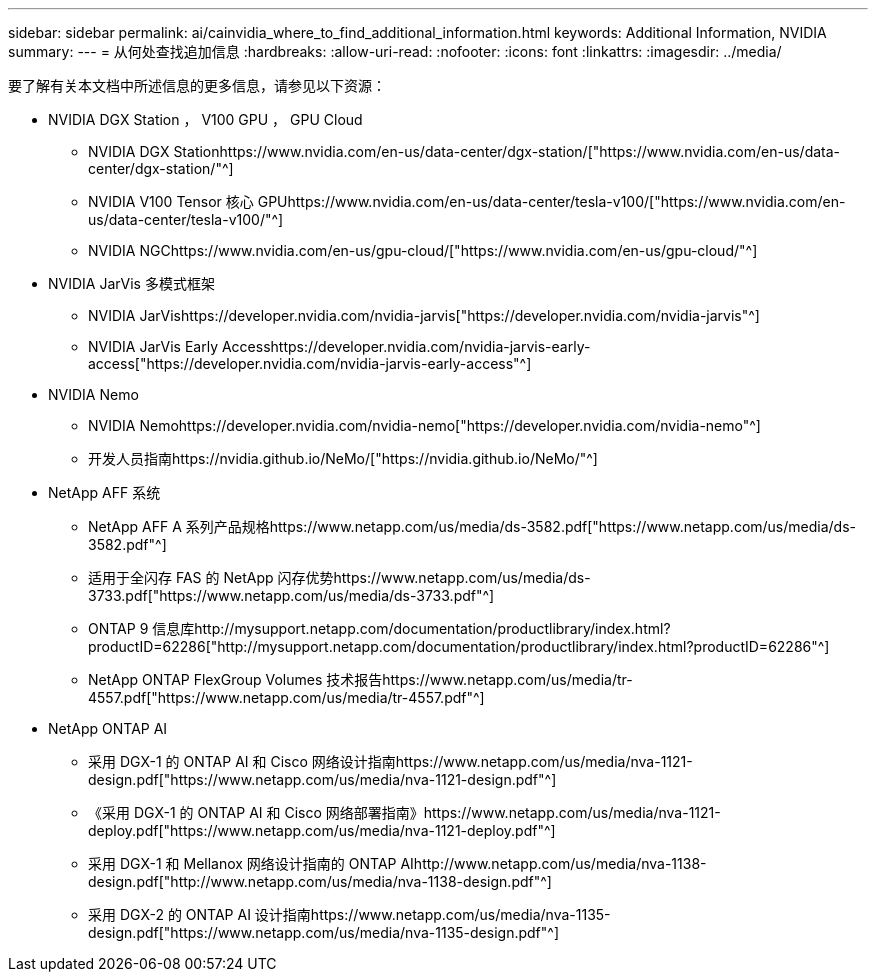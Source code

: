 ---
sidebar: sidebar 
permalink: ai/cainvidia_where_to_find_additional_information.html 
keywords: Additional Information, NVIDIA 
summary:  
---
= 从何处查找追加信息
:hardbreaks:
:allow-uri-read: 
:nofooter: 
:icons: font
:linkattrs: 
:imagesdir: ../media/


[role="lead"]
要了解有关本文档中所述信息的更多信息，请参见以下资源：

* NVIDIA DGX Station ， V100 GPU ， GPU Cloud
+
** NVIDIA DGX Stationhttps://www.nvidia.com/en-us/data-center/dgx-station/["https://www.nvidia.com/en-us/data-center/dgx-station/"^]
** NVIDIA V100 Tensor 核心 GPUhttps://www.nvidia.com/en-us/data-center/tesla-v100/["https://www.nvidia.com/en-us/data-center/tesla-v100/"^]
** NVIDIA NGChttps://www.nvidia.com/en-us/gpu-cloud/["https://www.nvidia.com/en-us/gpu-cloud/"^]


* NVIDIA JarVis 多模式框架
+
** NVIDIA JarVishttps://developer.nvidia.com/nvidia-jarvis["https://developer.nvidia.com/nvidia-jarvis"^]
** NVIDIA JarVis Early Accesshttps://developer.nvidia.com/nvidia-jarvis-early-access["https://developer.nvidia.com/nvidia-jarvis-early-access"^]


* NVIDIA Nemo
+
** NVIDIA Nemohttps://developer.nvidia.com/nvidia-nemo["https://developer.nvidia.com/nvidia-nemo"^]
** 开发人员指南https://nvidia.github.io/NeMo/["https://nvidia.github.io/NeMo/"^]


* NetApp AFF 系统
+
** NetApp AFF A 系列产品规格https://www.netapp.com/us/media/ds-3582.pdf["https://www.netapp.com/us/media/ds-3582.pdf"^]
** 适用于全闪存 FAS 的 NetApp 闪存优势https://www.netapp.com/us/media/ds-3733.pdf["https://www.netapp.com/us/media/ds-3733.pdf"^]
** ONTAP 9 信息库http://mysupport.netapp.com/documentation/productlibrary/index.html?productID=62286["http://mysupport.netapp.com/documentation/productlibrary/index.html?productID=62286"^]
** NetApp ONTAP FlexGroup Volumes 技术报告https://www.netapp.com/us/media/tr-4557.pdf["https://www.netapp.com/us/media/tr-4557.pdf"^]


* NetApp ONTAP AI
+
** 采用 DGX-1 的 ONTAP AI 和 Cisco 网络设计指南https://www.netapp.com/us/media/nva-1121-design.pdf["https://www.netapp.com/us/media/nva-1121-design.pdf"^]
** 《采用 DGX-1 的 ONTAP AI 和 Cisco 网络部署指南》https://www.netapp.com/us/media/nva-1121-deploy.pdf["https://www.netapp.com/us/media/nva-1121-deploy.pdf"^]
** 采用 DGX-1 和 Mellanox 网络设计指南的 ONTAP AIhttp://www.netapp.com/us/media/nva-1138-design.pdf["http://www.netapp.com/us/media/nva-1138-design.pdf"^]
** 采用 DGX-2 的 ONTAP AI 设计指南https://www.netapp.com/us/media/nva-1135-design.pdf["https://www.netapp.com/us/media/nva-1135-design.pdf"^]



